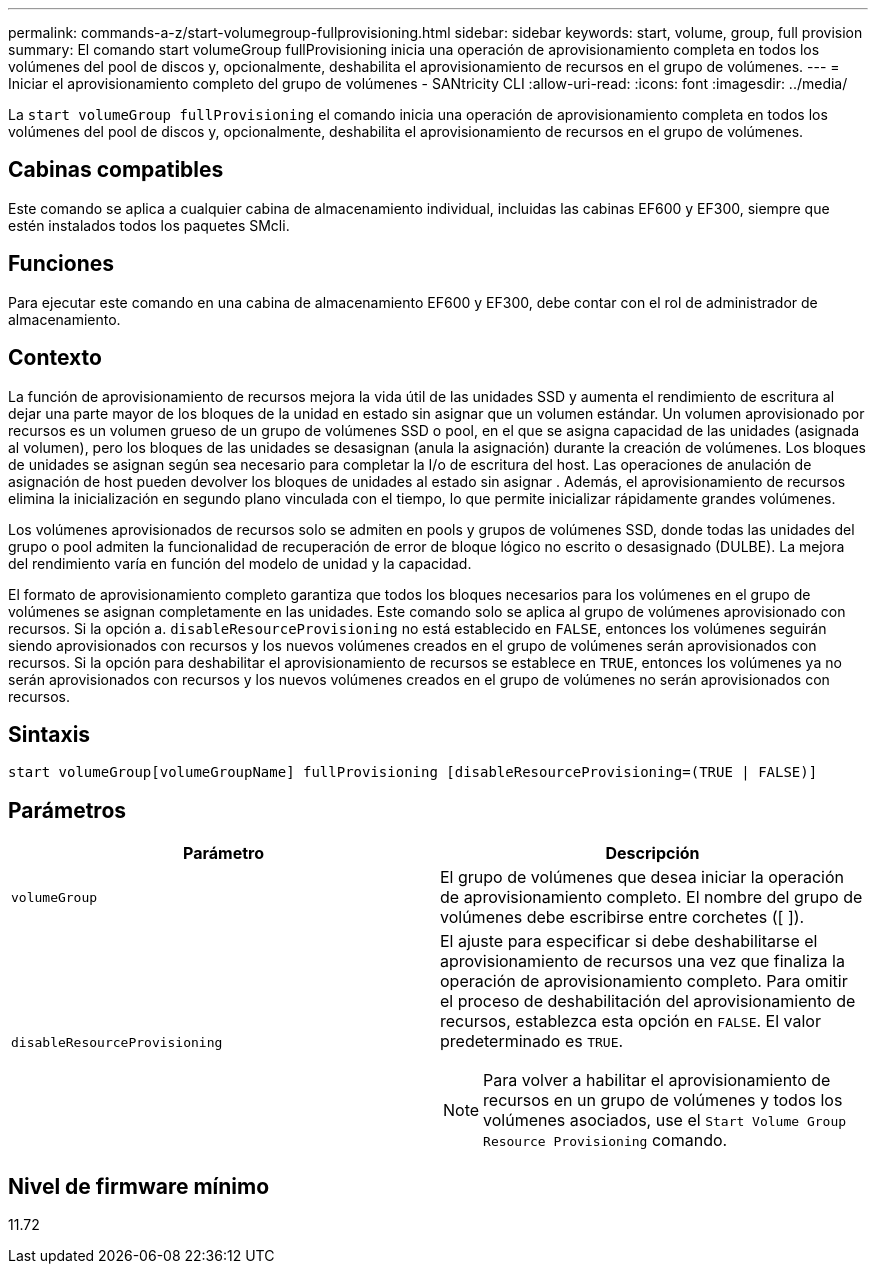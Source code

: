 ---
permalink: commands-a-z/start-volumegroup-fullprovisioning.html 
sidebar: sidebar 
keywords: start, volume, group, full provision 
summary: El comando start volumeGroup fullProvisioning inicia una operación de aprovisionamiento completa en todos los volúmenes del pool de discos y, opcionalmente, deshabilita el aprovisionamiento de recursos en el grupo de volúmenes. 
---
= Iniciar el aprovisionamiento completo del grupo de volúmenes - SANtricity CLI
:allow-uri-read: 
:icons: font
:imagesdir: ../media/


[role="lead"]
La `start volumeGroup fullProvisioning` el comando inicia una operación de aprovisionamiento completa en todos los volúmenes del pool de discos y, opcionalmente, deshabilita el aprovisionamiento de recursos en el grupo de volúmenes.



== Cabinas compatibles

Este comando se aplica a cualquier cabina de almacenamiento individual, incluidas las cabinas EF600 y EF300, siempre que estén instalados todos los paquetes SMcli.



== Funciones

Para ejecutar este comando en una cabina de almacenamiento EF600 y EF300, debe contar con el rol de administrador de almacenamiento.



== Contexto

La función de aprovisionamiento de recursos mejora la vida útil de las unidades SSD y aumenta el rendimiento de escritura al dejar una parte mayor de los bloques de la unidad en estado sin asignar que un volumen estándar. Un volumen aprovisionado por recursos es un volumen grueso de un grupo de volúmenes SSD o pool, en el que se asigna capacidad de las unidades (asignada al volumen), pero los bloques de las unidades se desasignan (anula la asignación) durante la creación de volúmenes. Los bloques de unidades se asignan según sea necesario para completar la I/o de escritura del host. Las operaciones de anulación de asignación de host pueden devolver los bloques de unidades al estado sin asignar . Además, el aprovisionamiento de recursos elimina la inicialización en segundo plano vinculada con el tiempo, lo que permite inicializar rápidamente grandes volúmenes.

Los volúmenes aprovisionados de recursos solo se admiten en pools y grupos de volúmenes SSD, donde todas las unidades del grupo o pool admiten la funcionalidad de recuperación de error de bloque lógico no escrito o desasignado (DULBE). La mejora del rendimiento varía en función del modelo de unidad y la capacidad.

El formato de aprovisionamiento completo garantiza que todos los bloques necesarios para los volúmenes en el grupo de volúmenes se asignan completamente en las unidades. Este comando solo se aplica al grupo de volúmenes aprovisionado con recursos. Si la opción a. `disableResourceProvisioning` no está establecido en `FALSE`, entonces los volúmenes seguirán siendo aprovisionados con recursos y los nuevos volúmenes creados en el grupo de volúmenes serán aprovisionados con recursos. Si la opción para deshabilitar el aprovisionamiento de recursos se establece en `TRUE`, entonces los volúmenes ya no serán aprovisionados con recursos y los nuevos volúmenes creados en el grupo de volúmenes no serán aprovisionados con recursos.



== Sintaxis

[source, cli]
----
start volumeGroup[volumeGroupName] fullProvisioning [disableResourceProvisioning=(TRUE | FALSE)]
----


== Parámetros

[cols="2*"]
|===
| Parámetro | Descripción 


 a| 
`volumeGroup`
 a| 
El grupo de volúmenes que desea iniciar la operación de aprovisionamiento completo. El nombre del grupo de volúmenes debe escribirse entre corchetes ([ ]).



 a| 
`disableResourceProvisioning`
 a| 
El ajuste para especificar si debe deshabilitarse el aprovisionamiento de recursos una vez que finaliza la operación de aprovisionamiento completo. Para omitir el proceso de deshabilitación del aprovisionamiento de recursos, establezca esta opción en `FALSE`. El valor predeterminado es `TRUE`.

[NOTE]
====
Para volver a habilitar el aprovisionamiento de recursos en un grupo de volúmenes y todos los volúmenes asociados, use el `Start Volume Group Resource Provisioning` comando.

====
|===


== Nivel de firmware mínimo

11.72
